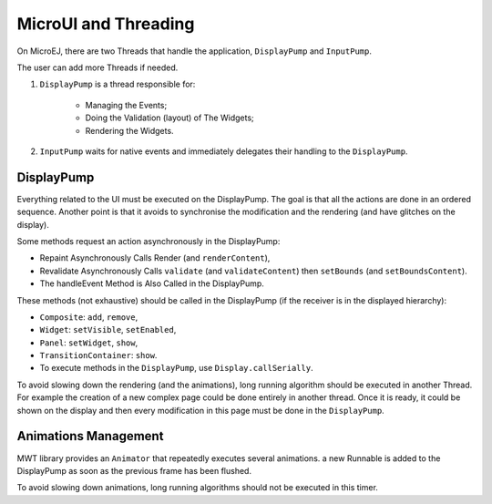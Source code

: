 MicroUI and Threading
=====================

On MicroEJ, there are two Threads that handle the application, ``DisplayPump`` and ``InputPump``.

The user can add more Threads if needed.

#. ``DisplayPump`` is a thread responsible for:

    - Managing the Events;
    - Doing the Validation (layout) of The Widgets;
    - Rendering the Widgets.

#. ``InputPump`` waits for native events and immediately delegates their handling to the ``DisplayPump``.

DisplayPump
-----------

Everything related to the UI must be executed on the DisplayPump. The goal is that all the actions are done in an ordered sequence. Another point is that it avoids to synchronise the modification and the rendering (and have glitches on the display).

Some methods request an action asynchronously in the DisplayPump:

- Repaint Asynchronously Calls Render (and ``renderContent``),
- Revalidate Asynchronously Calls ``validate`` (and ``validateContent``) then ``setBounds`` (and ``setBoundsContent``).
- The handleEvent Method is Also Called in the DisplayPump.

These methods (not exhaustive) should be called in the DisplayPump (if the receiver is in the displayed hierarchy):

- ``Composite``: ``add``, ``remove``,
- ``Widget``: ``setVisible``, ``setEnabled``,
- ``Panel``: ``setWidget``, ``show``,
- ``TransitionContainer``: ``show``.
- To execute methods in the ``DisplayPump``, use ``Display.callSerially``.

To avoid slowing down the rendering (and the animations), long running algorithm should be executed in another Thread. For example the creation of a new complex page could be done entirely in another thread. Once it is ready, it could be shown on the display and then every modification in this page must be done in the ``DisplayPump``.

Animations Management
---------------------

MWT library provides an ``Animator`` that repeatedly executes several animations. a new Runnable is added to the DisplayPump as soon as the previous frame has been flushed.


To avoid slowing down animations, long running algorithms should not be executed in this timer.
